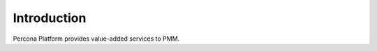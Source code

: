 

################################################################################
Introduction
################################################################################

Percona Platform provides value-added services to PMM.
